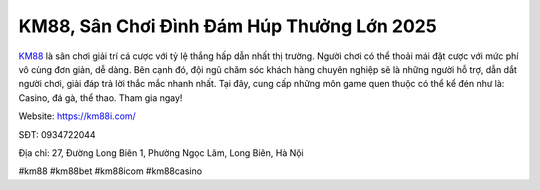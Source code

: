 KM88, Sân Chơi Đình Đám Húp Thưởng Lớn 2025
===================================

`KM88 <https://km88i.com/>`_ là sân chơi giải trí cá cược với tỷ lệ thắng hấp dẫn nhất thị trường. Người chơi có thể thoải mái đặt cược với mức phí vô cùng đơn giản, dễ dàng. Bên cạnh đó, đội ngũ chăm sóc khách hàng chuyên nghiệp sẽ là những người hỗ trợ, dẫn dắt người chơi, giải đáp trả lời thắc mắc nhanh nhất. Tại đây, cung cấp những môn game quen thuộc có thể kể đén như là: Casino, đá gà, thể thao. Tham gia ngay!

Website: https://km88i.com/

SĐT: 0934722044        

Địa chỉ: 27, Đường Long Biên 1, Phường Ngọc Lâm, Long Biên, Hà Nội

#km88 #km88bet #km88icom #km88casino
